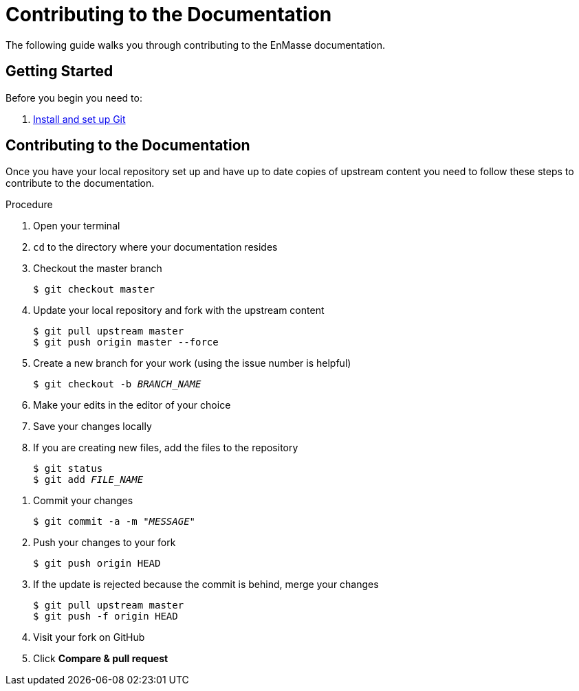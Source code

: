 [[contributing-to-docs]]
= Contributing to the Documentation

The following guide walks you through contributing to the EnMasse documentation.

[[contribution-getting-started]]
== Getting Started

Before you begin you need to:

. xref:setting-up-git[Install and set up Git]

[[contributing]]
== Contributing to the Documentation

Once you have your local repository set up and have up to date copies of upstream content you need to follow these steps to contribute to the documentation.

.Procedure
. Open your terminal
. `cd` to the directory where your documentation resides
. Checkout the master branch
+
[source]
----
$ git checkout master
----
. Update your local repository and fork with the upstream content
+
[source]
----
$ git pull upstream master
$ git push origin master --force
----
. Create a new branch for your work (using the issue number is helpful)
+
[source,options="nowrap",subs="+quotes"]
----
$ git checkout -b _BRANCH_NAME_
----
. Make your edits in the editor of your choice
. Save your changes locally
. If you are creating new files, add the files to the repository
+
[source,options="nowrap",subs="+quotes"]
----
$ git status
$ git add _FILE_NAME_
----
////
 . Build your changes by using xref:build-configuration[ccutil] or xref:make-tooling[make-based tooling] to confirm your edits are correct
.. If adding an entirely new section or making complex edits, be sure to share your build on your Red Hat fileshare so that you can provide a link to those reviewing your content
+
[source,options="nowrap",subs="+quotes"]
----
$ cd __GUIDE_NAME__
$ ./buildGuide.sh
----
////
. Commit your changes
+
[source,options="nowrap",subs="+quotes"]
----
$ git commit -a -m "__MESSAGE__"
----
. Push your changes to your fork
+
[source]
----
$ git push origin HEAD
----
. If the update is rejected because the commit is behind, merge your changes
+
[source]
----
$ git pull upstream master
$ git push -f origin HEAD
----
. Visit your fork on GitHub
. Click *Compare & pull request*
////
. If a SME review is needed:
.. Add *SME Review Needed* label.
.. When SME review is complete, remove *SME Review Completed* label and go to step 16.
. Add *Peer Review Needed* label and assign a Reviewer.
.. When peer review has been completed, the reviewer deletes the *Peer Review Needed* label and adds the *Peer Review Done* label.
. When *Peer Review Done* label has been added:
.. If no changes are needed, remove *Peer Review Done* label and add *Ready for Merge* label.
.. If changes are needed and the changes are minor, make changes to the files, commit, and push, and then remove *Peer Review Done* label and add *Ready for Merge* label.
.. If you want an additional review on the updated content, add the *Peer Review Needed* label and ask for another review in a comment.
////

////
[[merging-contributions]]
== Merging Commits

Commits are merged weekly on Friday by the "Mergemaster" following the instructions in the xref:doc-admin-guide[Documentation Administration Guide].
////
